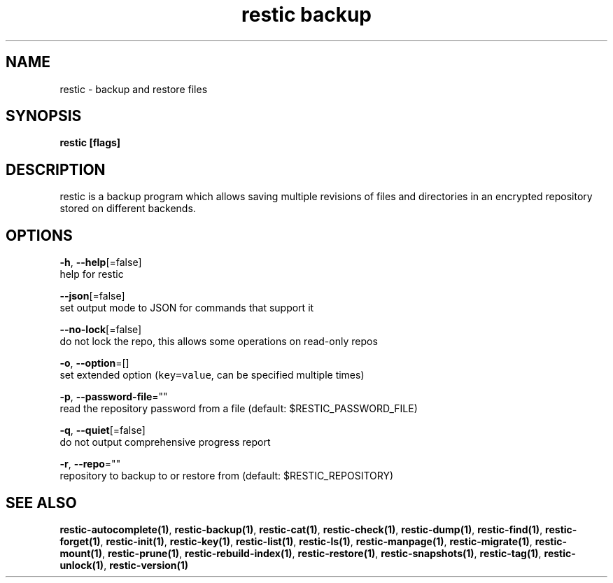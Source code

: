 .TH "restic backup" "1" "Jan 2017" "generated by `restic manpage`" "" 
.nh
.ad l


.SH NAME
.PP
restic \- backup and restore files


.SH SYNOPSIS
.PP
\fBrestic [flags]\fP


.SH DESCRIPTION
.PP
restic is a backup program which allows saving multiple revisions of files and
directories in an encrypted repository stored on different backends.


.SH OPTIONS
.PP
\fB\-h\fP, \fB\-\-help\fP[=false]
    help for restic

.PP
\fB\-\-json\fP[=false]
    set output mode to JSON for commands that support it

.PP
\fB\-\-no\-lock\fP[=false]
    do not lock the repo, this allows some operations on read\-only repos

.PP
\fB\-o\fP, \fB\-\-option\fP=[]
    set extended option (\fB\fCkey=value\fR, can be specified multiple times)

.PP
\fB\-p\fP, \fB\-\-password\-file\fP=""
    read the repository password from a file (default: $RESTIC\_PASSWORD\_FILE)

.PP
\fB\-q\fP, \fB\-\-quiet\fP[=false]
    do not output comprehensive progress report

.PP
\fB\-r\fP, \fB\-\-repo\fP=""
    repository to backup to or restore from (default: $RESTIC\_REPOSITORY)


.SH SEE ALSO
.PP
\fBrestic\-autocomplete(1)\fP, \fBrestic\-backup(1)\fP, \fBrestic\-cat(1)\fP, \fBrestic\-check(1)\fP, \fBrestic\-dump(1)\fP, \fBrestic\-find(1)\fP, \fBrestic\-forget(1)\fP, \fBrestic\-init(1)\fP, \fBrestic\-key(1)\fP, \fBrestic\-list(1)\fP, \fBrestic\-ls(1)\fP, \fBrestic\-manpage(1)\fP, \fBrestic\-migrate(1)\fP, \fBrestic\-mount(1)\fP, \fBrestic\-prune(1)\fP, \fBrestic\-rebuild\-index(1)\fP, \fBrestic\-restore(1)\fP, \fBrestic\-snapshots(1)\fP, \fBrestic\-tag(1)\fP, \fBrestic\-unlock(1)\fP, \fBrestic\-version(1)\fP
